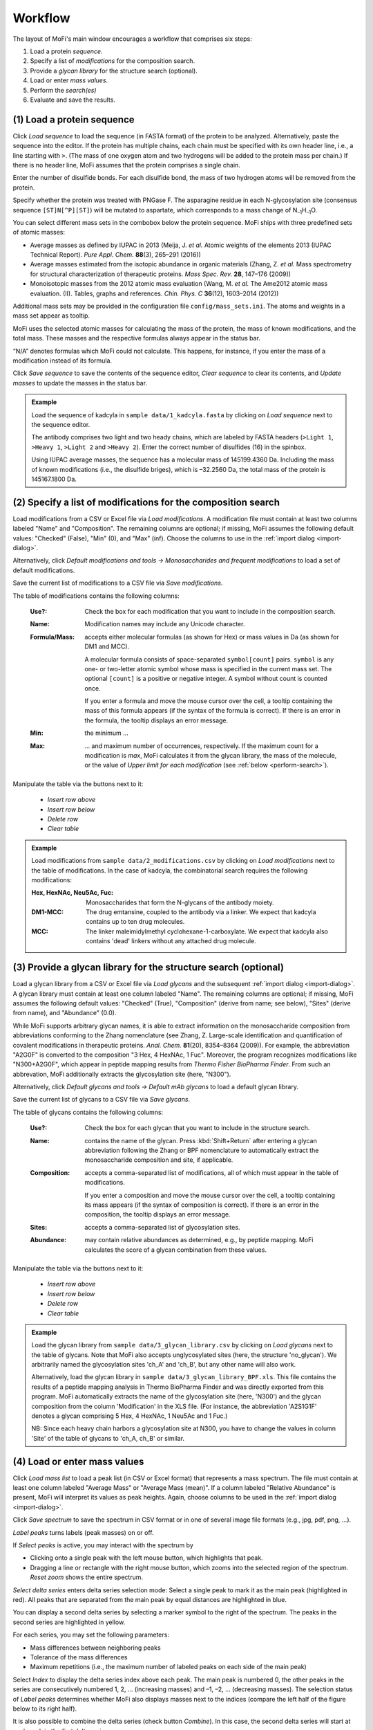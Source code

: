 .. |bt_clear| image:: ../images/Clear.png
                      :scale: 50 %
.. |bt_clear_table| image:: ../images/ClearTable.png
                            :scale: 50 %
.. |bt_delete_row| image:: ../images/DeleteRow.png
                           :scale: 50 %
.. |bt_insert_row_above| image:: ../images/InsertRowAbove.png
                                 :scale: 50 %
.. |bt_insert_row_below| image:: ../images/InsertRowBelow.png
                                 :scale: 50 %
.. |bt_label_peaks| image:: ../images/Label.png
                            :scale: 50 %
.. |bt_load| image:: ../images/Open.png
                     :scale: 50 %
.. |bt_tools| image:: ../images/Tools.png
                             :scale: 50 %
.. |bt_reset_zoom| image:: ../images/ResetZoom.png
                           :scale: 50 %
.. |bt_save| image:: ../images/Save.png
                     :scale: 50 %
.. |bt_select_delta_series| image:: ../images/DeltaMassMode.png
                                    :scale: 50 %
.. |bt_select_peaks| image:: ../images/SelectMode.png
                             :scale: 50 %
.. |bt_update| image:: ../images/UpdateMass.png
                       :scale: 50 %


********
Workflow
********

The layout of MoFi's main window encourages a workflow that comprises six steps:

1. Load a protein *sequence*.
2. Specify a list of *modifications* for the composition search.
3. Provide a *glycan library* for the structure search (optional).
4. Load or enter *mass values*.
5. Perform the *search(es)*
6. Evaluate and save the results.

.. image:: images/workflow.png
           :alt: Workflow
           :align: center



.. _load-seq:

===========================
(1) Load a protein sequence
===========================

Click |bt_load| *Load sequence*  to load the sequence (in FASTA format) of the protein to be analyzed. Alternatively, paste the sequence into the editor. If the protein has multiple chains, each chain must be specified with its own header line, i.e., a line starting with ``>``. (The mass of one oxygen atom and two hydrogens will be added to the protein mass per chain.) If there is no header line, MoFi assumes that the protein comprises a single chain.

Enter the number of disulfide bonds. For each disulfide bond, the mass of two hydrogen atoms will be removed from the protein.

Specify whether the protein was treated with PNGase F. The asparagine residue in each N-glycosylation site (consensus sequence ``[ST]N[^P][ST]``) will be mutated to aspartate, which corresponds to a mass change of N\ :sub:`–1`\ H\ :sub:`–1`\ O.

.. image:: images/sequence.png
           :alt: Sequence input
           :align: center

.. _mass-sets:

You can select different mass sets in the combobox below the protein sequence. MoFi ships with three predefined sets of atomic masses:

* Average masses as defined by IUPAC in 2013 (Meija, J. *et al.* Atomic weights of the elements 2013 (IUPAC Technical Report). *Pure Appl. Chem.* **88**\ (3), 265–291 (2016))
* Average masses estimated from the isotopic abundance in organic materials (Zhang, Z. *et al.* Mass spectrometry for structural characterization of therapeutic proteins. *Mass Spec. Rev.* **28**, 147–176 (2009))
* Monoisotopic masses from the 2012 atomic mass evaluation (Wang, M. *et al.* The Ame2012 atomic mass evaluation. (II). Tables, graphs and references. *Chin. Phys. C* **36**\ (12), 1603–2014 (2012))

Additional mass sets may be provided in the configuration file ``config/mass_sets.ini``. The atoms and weights in a mass set appear as tooltip.

.. image:: images/mass_sets.png
           :alt: Mass sets
           :align: center

.. _status-bar:

MoFi uses the selected atomic masses for calculating the mass of the protein, the mass of known modifications, and the total mass. These masses and the respective formulas always appear in the status bar.

.. image:: images/statusbar.png
           :alt: Masses in status bar
           :align: center

“N/A” denotes formulas which MoFi could not calculate. This happens, for instance, if you enter the mass of a modification instead of its formula.

Click |bt_save| *Save sequence* to save the contents of the sequence editor, |bt_clear| *Clear sequence* to clear its contents, and |bt_update| *Update masses* to update the masses in the status bar.


.. admonition:: Example
   :class: note
   
   Load the sequence of kadcyla in ``sample data/1_kadcyla.fasta`` by clicking on |bt_load| *Load sequence* next to the sequence editor.

   The antibody comprises two light and two heady chains, which are labeled by FASTA headers (``>Light 1``, ``>Heavy 1``, ``>Light 2`` and ``>Heavy 2``). Enter the correct number of disulfides (16) in the spinbox.

   Using IUPAC average masses, the sequence has a molecular mass of 145199.4360 Da. Including the mass of known modifications (i.e., the disulfide briges), which is –32.2560 Da, the total mass of the protein is 145167.1800 Da.

.. _mod-list:

==============================================================
(2) Specify a list of modifications for the composition search
==============================================================

Load modifications from a CSV or Excel file via |bt_load| *Load modifications*. A modification file must contain at least two columns labeled "Name" and "Composition". The remaining columns are optional; if missing, MoFi assumes the following default values: "Checked" (False), "Min" (0), and "Max" (inf). Choose the columns to use in the :ref:`import dialog <import-dialog>`.

Alternatively, click |bt_tools| *Default modifications and tools → Monosaccharides and frequent modifications* to load a set of default modifications.

Save the current list of modifications to a CSV file via |bt_save| *Save modifications*.

.. image:: images/modification_table.png
           :alt: Table of modifications
           :align: center

The table of modifications contains the following columns:

  :Use?: Check the box for each modification that you want to include in the composition search.
  :Name: Modification names may include any Unicode character.
  :Formula/Mass: accepts either molecular formulas (as shown for Hex) or mass values in Da (as shown for DM1 and MCC).
    
    A molecular formula consists of space-separated ``symbol[count]`` pairs. ``symbol`` is any one- or two-letter atomic symbol whose mass is specified in the current mass set. The optional ``[count]`` is a positive or negative integer. A symbol without count is counted once.

    If you enter a formula and move the mouse cursor over the cell, a tooltip containing the mass of this formula appears (if the syntax of the formula is correct). If there is an error in the formula, the tooltip displays an error message.

  :Min: the minimum …
  :Max: … and maximum number of occurrences, respectively. If the maximum count for a modification is *max*, MoFi calculates it from the glycan library, the mass of the molecule, or the value of *Upper limit for each modification* (see :ref:`below <perform-search>`).

Manipulate the table via the buttons next to it:

  * |bt_insert_row_above| *Insert row above*
  * |bt_insert_row_below| *Insert row below*
  * |bt_delete_row| *Delete row*
  * |bt_clear_table| *Clear table*


.. admonition:: Example
   :class: note
   
   Load modifications from ``sample data/2_modifications.csv`` by clicking on |bt_load| *Load modifications* next to the table of modifications. In the case of kadcyla, the combinatorial search requires the following modifications:

   :Hex, HexNAc, Neu5Ac, Fuc: Monosaccharides that form the N-glycans of the antibody moiety.
   :DM1-MCC: The drug emtansine, coupled to the antibody via a linker. We expect that kadcyla contains up to ten drug molecules.
   :MCC: The linker maleimidylmethyl cyclohexane-1-carboxylate. We expect that kadcyla also contains 'dead' linkers without any attached drug molecule.


.. _glycan-library:

================================================================
(3) Provide a glycan library for the structure search (optional)
================================================================

Load a glycan library from a CSV or Excel file via |bt_load| *Load glycans* and the subsequent :ref:`import dialog <import-dialog>`. A glycan library must contain at least one column labeled "Name". The remaining columns are optional; if missing, MoFi assumes the following default values: "Checked" (True), "Composition" (derive from name; see below), "Sites" (derive from name), and "Abundance" (0.0).

While MoFi supports arbitrary glycan names, it is able to extract information on the monosaccharide composition from abbreviations conforming to the Zhang nomenclature (see Zhang, Z. Large-scale identification and quantification of covalent modifications in therapeutic proteins. *Anal. Chem.* **81**\ (20), 8354–8364 (2009)). For example, the abbreviation "A2G0F" is converted to the composition "3 Hex, 4 HexNAc, 1 Fuc". Moreover, the program recognizes modifications like "N300+A2G0F", which appear in peptide mapping results from *Thermo Fisher BioPharma Finder*. From such an abbrevation, MoFi additionally extracts the glycosylation site (here, "N300").

Alternatively, click |bt_tools| *Default glycans and tools → Default mAb glycans* to load a default glycan library.

Save the current list of glycans to a CSV file via |bt_save| *Save glycans*.

.. image:: images/glycan_table.png
           :alt: Table of glycans
           :align: center

The table of glycans contains the following columns:

  :Use?: Check the box for each glycan that you want to include in the structure search.
  :Name: contains the name of the glycan. Press :kbd:`Shift+Return` after entering a glycan abbreviation following the Zhang or BPF nomenclature to automatically extract the monosaccharide composition and site, if applicable.
  :Composition: accepts a comma-separated list of modifications, all of which must appear in the table of modifications.

    If you enter a composition and move the mouse cursor over the cell, a tooltip containing its mass appears (if the syntax of composition is correct). If there is an error in the composition, the tooltip displays an error message.
  :Sites: accepts a comma-separated list of glycosylation sites.
  :Abundance: may contain relative abundances as determined, e.g., by peptide mapping. MoFi calculates the score of a glycan combination from these values.

Manipulate the table via the buttons next to it:

  * |bt_insert_row_above| *Insert row above*
  * |bt_insert_row_below| *Insert row below*
  * |bt_delete_row| *Delete row*
  * |bt_clear_table| *Clear table*


.. admonition:: Example
   :class: note
   
   Load the glycan library from ``sample data/3_glycan_library.csv`` by clicking on |bt_load| *Load glycans* next to the table of glycans. Note that MoFi also accepts unglycosylated sites (here, the structure 'no_glycan'). We arbitrarily named the glycosylation sites 'ch_A' and 'ch_B', but any other name will also work.

   Alternatively, load the glycan library in ``sample data/3_glycan_library_BPF.xls``. This file contains the results of a peptide mapping analysis in Thermo BioPharma Finder and was directly exported from this program. MoFi automatically extracts the name of the glycosylation site (here, 'N300') and the glycan composition from the column 'Modification' in the XLS file. (For instance, the abbreviation 'A2S1G1F' denotes a glycan comprising 5 Hex, 4 HexNAc, 1 Neu5Ac and 1 Fuc.)

   NB: Since each heavy chain harbors a glycosylation site at N300, you have to change the values in column 'Site' of the table of glycans to 'ch_A, ch_B' or similar.


.. _spectrum:

=============================
(4) Load or enter mass values
=============================

Click |bt_load| *Load mass list* to load a peak list (in CSV or Excel format) that represents a mass spectrum. The file must contain at least one column labeled "Average Mass" or "Average Mass (mean)". If a column labeled "Relative Abundance" is present, MoFi will interpret its values as peak heights. Again, choose columns to be used in the :ref:`import dialog <import-dialog>`.

Click |bt_save| *Save spectrum* to save the spectrum in CSV format or in one of several image file formats (e.g., jpg, pdf, png, …).

.. image:: images/spectrum.png
           :alt: Spectrum
           :align: center

|bt_label_peaks| *Label peaks* turns labels (peak masses) on or off.

If |bt_select_peaks| *Select peaks* is active, you may interact with the spectrum by

* Clicking onto a single peak with the left mouse button, which highlights that peak.
* Dragging a line or rectangle with the right mouse button, which zooms into the selected region of the spectrum. |bt_reset_zoom| *Reset zoom* shows the entire spectrum.

.. image:: images/selection.png
           :alt: Interaction with the spectrum
           :align: center

.. _delta-series:

|bt_select_delta_series| *Select delta series* enters delta series selection mode: Select a single peak to mark it as the main peak (highlighted in red). All peaks that are separated from the main peak by equal distances are highlighted in blue.

.. image:: images/delta_series.png
           :alt: Delta series
           :align: center
 
You can display a second delta series by selecting a marker symbol to the right of the spectrum. The peaks in the second series are highlighted in yellow.

.. image:: images/delta_series_2.png
           :alt: Second delta series
           :align: center

For each series, you may set the following parameters:

* Mass differences between neighboring peaks
* Tolerance of the mass differences
* Maximum repetitions (i.e., the maximum number of labeled peaks on each side of the main peak)

.. image:: images/delta_series_parameters.png
           :alt: Delta series parameters
           :align: center

Select *Index* to display the delta series index above each peak. The main peak is numbered 0, the other peaks in the series are consecutively numbered 1, 2, … (increasing masses) and –1, –2, … (decreasing masses). The selection status of |bt_label_peaks| *Label peaks* determines whether MoFi also displays masses next to the indices (compare the left half of the figure below to its right half).

.. image:: images/delta_series_labels.png
           :alt: Delta series labels
           :align: center

It is also possible to combine the delta series (check button *Combine*). In this case, the second delta series will start at each peak in the first delta series.

.. image:: images/delta_series_combined.png
           :alt: Combining delta series
           :align: center

The following table summarizes the color scheme for delta series:

.. image:: images/colortable_delta.png
           :alt: Delta series color scheme
           :align: center


.. admonition:: Example
   :class: note
   
   Load the mass spectrum of kadcyla from ``sample data/4_spectrum.csv`` or ``sample date/4_spectrum.xls`` by clicking on |bt_load| *Load mass list* next to the delta series parameters.

   Apparently, the spectrum contains group of peaks whose largest peaks are separated by equal masses. Highlight those peaks by clicking |bt_select_delta_series| *Select delta series* and choosing the following parameters for series 1: Mass difference, 957.5 Da (i.e., one DM1-MCC molecule); tolerance: 5.0 Da; maximum repetitions: auto.

   Within each group, the major peaks also differ by equal masses. Highlight those peaks by activating the second delta series, entering a mass difference of 162.1 Da (i.e., one hexose) and two maximum repetitions, and finally checking *Combine*.


.. _perform-search:

==========================
(5) Perform the search(es)
==========================

.. image:: images/search_parameters.png
           :alt: Search parameters
           :align: center

Click onto *Find modifications* to start the composition search, possibly followed by the structure search if you specified a list of glycans in step 3. You may

* analyze either all peaks in the spectrum or a single mass.
* set the tolerance for acceptable annotations in Da or ppm.
* specify an upper limit for each modification to be used in the absence of a glycan library.

.. admonition:: Example
   :class: note
   
   Search for modifications in kadcyla by clicking *Find modifications*.


.. _import-dialog:

===========================
The "Import CSV/XLS" dialog
===========================

.. image:: images/import_dialog.png
           :alt: Import dialog
           :align: center

Since the CSV file format is not standardized, MoFi allows you to set CSV parameters upon importing such a file. Some of these parameters also apply to Excel files, which is why a similar dialog appears if you import data from a spreadsheet.

Importing tabular data comprises four steps:


------------------------------------
1. View the contents of the raw file
------------------------------------

This step is only possible for CSV files. It may help you to choose correct parameters in the second step.


---------------------------
2. Choose import parameters
---------------------------

  :Delimiter: Single character (e.g., ``,``) or regular expression (e.g., ``\t``), separates each field in a line (CSV files only).
  :Comment char: Single character, denotes lines that should be ignored (CSV files only).
  :Quote char: Single character, encloses fields that contain the delimiter as normal character (CSV files only).
  :Header: Indicates whether the first line should be interpreted as column header (available for CSV and XLS files).
  :Decimal point: Single character, separates the integer part from the fractional part of a decimal number (CSV files only).
  :Thousands separator: Single character, used in digit grouping (CSV files only).
  :Skip rows: Number of rows to skip at the top of the file (available for CSV and XLS files).
  :Sheet name: The sheet to be imported (XLS files only).

Click *Apply* to apply the current settings for the import parameters.


--------------------------
3. Preview the parsed file
--------------------------

This table allows you to check whether the import parameters are correct.


-------------------------------
4. Select the columns to import
-------------------------------

Depending on the file contents, there will be a different set of mandatory and optional columns to be filled with values. These columns are described in the corresponding sections of the manual (see :ref:`list of modifications <mod-list>`, :ref:`glycan library <glycan-library>`, and :ref:`spectrum <spectrum>`).

The selection in the image above prompts MoFi to

* use default values for columns *Use?* and *Min*
* derive values for column *Formula/Mass* (*Name*, *Max*) in the table of modifications from column *Composition* (*Name*, *Max*) in the CSV file.

Click *OK* once you have chosen the correct columns.


.. _mutation-dialog:

==================================
The "Create point mutation" dialog
==================================

Click |bt_tools| *Default modifications and tools → Create point mutation …* to open the *Create point mutation* dialog.

.. image:: images/mutation_dialog.png
           :alt: Create point mutation dialog
           :align: center

Use this dialog to quickly create a modification corresponding to the mass change associated with a single amino acid exchange. Enter the original residue and the new one, using their single-letter abbreviations. MoFi will immediately display the formula describing this mutation and its mass, which is calculated from the current mass set in the main window.

Click *OK* to generate a modification. For the Ser→Val point mutation, this modification will be

.. image:: images/mutation_modification.png
           :alt: Modification corresponding to the Ser→Val point mutation
           :align: center


.. _truncation-dialog:

=======================================
The "Create terminal truncation" dialog
=======================================

Click |bt_tools| *Default modifications and tools → Create terminal truncation …* or |bt_tools| *Default glycans and tools → Create terminal truncation …* to open the *Create terminal truncation* dialog.

.. image:: images/truncation_dialog.png
           :alt: Create terminal truncation
           :align: center

Use this dialog to quickly create terminal truncations to be used as modifications for the composition search or structures for the second search stage:

1. Enter the sequence of the terminus. Alternatively, import the sequence of a single chain or all chains from the main window (button *From parameters*).
2. Choose whether the sequence should be truncated from the *N*- or *C*-terminus.
3. Select cleavage positions. The sequence may either be cleaved after every *n*-th residue or after residues given as a list (e.g., ``1, 3-5, 8, 10-13``).

Click *Preview* to display a list of the cleavage products that will be generated, including their sequence, formula and mass.

If you opened this dialog next to the table of modifications, MoFi will create one modification for each possible truncation. Cleaving the sequence SLSPG after every residue, starting at the *N*-terminus, yields

.. image:: images/truncation_modifications.png
           :alt: Truncation modifications
           :align: center

By contrast, if you opened this dialog next to the table of glycans, MoFi will create one structure for each possible truncation and also generate the appropriate monomers in the table of modifications:

.. image:: images/truncation_structures.png
           :alt: Truncation structures
           :align: center



========
Settings
========

.. image:: images/menu_file.png
           :alt: File menu
           :align: center

* *Save settings …* (Ctrl+S) saves the current settings (i.e., all parameters which you specified in steps (1) to (5) above) as an XML file.
* *Load settings …* (Ctrl+O) loads settings from a previously generated XML file.
* *Quit* (Ctrl+Q) closes MoFi.
